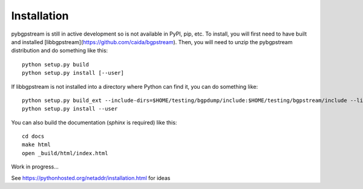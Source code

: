 Installation
============

pybgpstream is still in active development so is not available in PyPI, pip,
etc. To install, you will first need to have built and installed
[libbgpstream](https://github.com/caida/bgpstream).
Then, you will need to unzip the pybgpstream distribution and do
something like this:

::

   python setup.py build
   python setup.py install [--user]


If  libbgpstream is not installed into a directory where Python can
find it, you can do something like:

::

   python setup.py build_ext --include-dirs=$HOME/testing/bgpdump/include:$HOME/testing/bgpstream/include --library-dirs=$HOME/testing/bgpstream/lib
   python setup.py install --user

   
You can also build the documentation (`sphinx` is required) like this:

::
   
   cd docs
   make html
   open _build/html/index.html



Work in progress...

See https://pythonhosted.org/netaddr/installation.html for ideas
